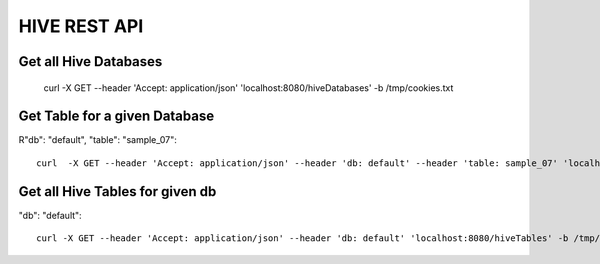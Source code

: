 HIVE REST API
=============

Get all Hive Databases
----------------------

  curl -X GET --header 'Accept: application/json' 'localhost:8080/hiveDatabases' -b /tmp/cookies.txt
  
Get Table for a given Database
------------------------------

R"db": "default",
"table": "sample_07"::

  curl  -X GET --header 'Accept: application/json' --header 'db: default' --header 'table: sample_07' 'localhost:8080/hiveTable' -b /tmp/cookies.txt
  
Get all Hive Tables for given db
--------------------------------

"db": "default"::

  curl -X GET --header 'Accept: application/json' --header 'db: default' 'localhost:8080/hiveTables' -b /tmp/cookies.txt




